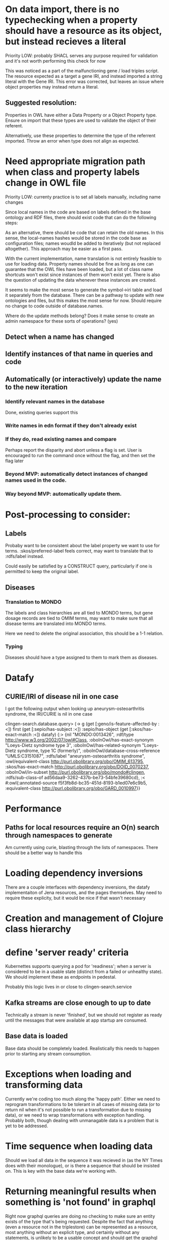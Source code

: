 * On data import, there is no typechecking when a property should have a resource as its object, but instead recieves a literal

Priority LOW: probably SHACL serves any purpose required for validation and it's not worth performing this check for now

This was noticed as a part of the malfunctioning gene / load triples script. The resource expected as a target a gene IRI, and instead imported a string literal with the Gene IRI. This error was corrected, but leaves an issue where object properties may instead return a literal.

** Suggested resolution:

Properties in OWL have either a Data Property or a Object Property type. Ensure on import that these types are used to validate the object of their referent.

Alternatively, use these properties to determine the type of the referrent imported. Throw an error when type does not align as expected.

* Need appropriate migration path when class and property labels change in OWL file

Priority LOW: currenty practice is to set all labels manually, including name changes

Since local names in the code are based on labels defined in the base ontology and RDF files, there should exist code that can do the following steps:

As an alternative, there should be code that can retain the old names. In this sense, the local-names hashes would be stored in the code base as configuration files; names woudld be added to iteratively (but not replaced altogether). This approach may be easier as a first pass.

With the current implementation, name translation is not entirely feasible to use for loading data. Property names should be fine as long as one can guarantee that the OWL files have been loaded, but a lot of class name shortcuts won't exist since instances of them won't exist yet. There is also the question of updating the data whenever these instances are created.

It seems to make the most sense to generate the symbol->iri table and load it separately from the database. There can be a pathway to update with new ontologies and files, but this makes the most sense for now. Should require no change to code outside of database.names.

Where do the update methods belong? Does it make sense to create an admin namespace for these sorts of operations? (yes)

** Detect when a name has changed

** Identify instances of that name in queries and code

** Automatically (or interactively) update the name to the new iteration
*** Identify relevant names in the database
Done, existing queries support this

*** Write names in edn format if they don't already exist

*** If they do, read existing names and compare

Perhaps report the disparity and abort unless a flag is set. User is encouraged to run the command once without the flag, and then set the flag later

*** Beyond MVP: automatically detect instances of changed names used in the code.

*** Way beyond MVP: automatically update them.



* Post-processing to consider:

** Labels

Probaby want to be consistent about the label property we want to use for terms. :skos/preferred-label feels correct, may want to translate that to :rdfs/label instead.

Could easily be satisfied by a CONSTRUCT query, particularly if one is permitted to keep the original label.

** Diseases

*** Translation to MONDO

The labels and class hierarchies are all tied to MONDO terms, but gene dosage records are tied to OMIM terms, may want to make sure that all disease terms are translated into MONDO terms.

Here we need to delete the original association, this should be a 1-1 relation.

*** Typing

Diseases should have a type assigned to them to mark them as diseases.

* Datafy

** CURIE/IRI of disease nil in one case

I got the following output when looking up aneurysm-osteoarthritis syndrome, the IRI/CURIE is nil in one case

clingen-search.database.query> (-> g (get [:geno/is-feature-affected-by :<]) first (get [:sepio/has-subject :<]) :sepio/has-object (get [:skos/has-exact-match :<]) datafy)
{:>
 {nil "MONDO:0013426",
  :rdf/type http://www.w3.org/2002/07/owl#Class,
  :oboInOwl/has-exact-synonym "Loeys-Dietz syndrome type 3",
  :oboInOwl/has-related-synonym
  "Loeys-Dietz syndrome, type 1C (formerly)",
  :oboInOwl/database-cross-reference "UMLS:C3151087",
  :rdfs/label "aneurysm-osteoarthritis syndrome",
  :owl/equivalent-class http://purl.obolibrary.org/obo/OMIM_613795,
  :skos/has-exact-match http://purl.obolibrary.org/obo/DOID_0070237,
  :oboInOwl/in-subset http://purl.obolibrary.org/obo/mondo#clingen,
  :rdfs/sub-class-of ad56daa9-3262-437b-be73-54bfe39680cd},
 :<
 #:owl{:annotated-source f5f3fb8d-bc35-451d-8193-b1ed07e6c9b5,
       :equivalent-class http://purl.obolibrary.org/obo/GARD_0010997}}

* Performance

** Paths for local resources require an O(n) search through namespaces to generate

Am currently using curie, blasting through the lists of namespaces. There should be a better way to handle this
* Loading dependency inversions

  There are a couple interfaces with dependency inversions, the datafy implementaiton of Jena resources, and the pages themselves. May need to require these explicity, but it would be nice if that wasn't necessary
* Creation and management of Clojure class hierarchy
* define 'server ready' criteria

Kubernettes supports querying a pod for 'readiness'; when a server is considered to be in a usable state (distinct from a failed or unhealthy state). We should implement these as endpoints in pedestal.

Probably this logic lives in or close to clingen-search.service

** Kafka streams are close enough to up to date

Technically a stream is never 'finished', but we should not register as ready until the messages that were available at app startup are consumed.

** Base data is loaded

Base data should be completely loaded. Realistically this needs to happen prior to starting any stream consumption.

* Exceptions when loading and transforming data

Currently we're coding too much along the 'happy path'. Either we need to reprogram transformations to be tolerant in all cases of missing data (or to return nil when it's not possible to run a transformation due to missing data), or we need to wrap transformations with exception handling. Probably both, though dealing with unmanagable data is a problem that is yet to be addressed.

* Time sequence when loading data

Should we load all data in the sequence it was recieved in (as the NY Times does with their monologue), or is there a sequence that should be insisted on. This is key with the base data we're working with.
* Returning meaningful results when something is 'not found' in graphql
  
Right now graphql queries are doing no checking to make sure an entity exists of the type that's being requested. Despite the fact that anything (even a resource not in the triplestore) can be represented as a resource, most anything without an explicit type, and certainly without any statements, is unlikely to be a usable concept and should get the graphql equivalent of a 404
* Database 'migrations'

The data service doesn't really have in-place manipulation of data, per-se. Rather, when the structure of the database changes, the input scripts are modified to target the new structure, and the input data is reprocessed according to the new code.

There is currently no mechanism to trigger this. A naive (and possibly completely adequate approach) would be to have a numeric migration version as part of a deploy. Whenever this number advances, all deployments blow away their local data and recreate it all from scratch. This process can happen as part of a new k8s rollout, so that availability is not affected. Liveness and readiness monitoring will need to be implemented for this to work properly.

A more sophisticated approach would specify which resources have changed, and update only those resources. There may be resources downstream of that change which may also need to be updated. Implementing a resource dependency tree would be necessary for this approach to function correctly. This may be desirable for other reasons.

* Incoming data validation and shapes

The data service relies on incoming data from a variety of external services. This data may come across the wire in different serializations: JSON, CSV, and various flavors of RDF. Both JSON and RDF have techniques and libraries that can be used to describe the expected 'shape' of incoming data, between JSON Schema, SHACL, and even Clojure spec for data that parses into Clojure data types.

Passing incoming data through these validators may help tremendously with identifying and diagnosing issues as they come up. These may be either baked into the data service, or constructed in such a way that they can be deployed as independent services (in the stream of data being passed through Kafka, for instance).

Regardless, these should be written in such a way that they can be separated from the graphql service later. There is also the question of how to report and log validation errors.

* Factoring out modules and libraries

Right now everything is being built all-together in the same project, largely because requirements for loading and querying data are still resulting in significant changes to the core query interface. This will have to change somewhat when the query interface is used in other contexts. It would also be nice to factor it for clojurescript as well at some point.

* Multithreading

Based on the lacinia documentation, the service is configured to run on a single service resolving thread. The service should be tested and changed so that multiple threads can be used.

* Transactions

It would be best to wrap a response in a single transaction to guarantee consistency of data. Right now each data access opens its own transaction.


